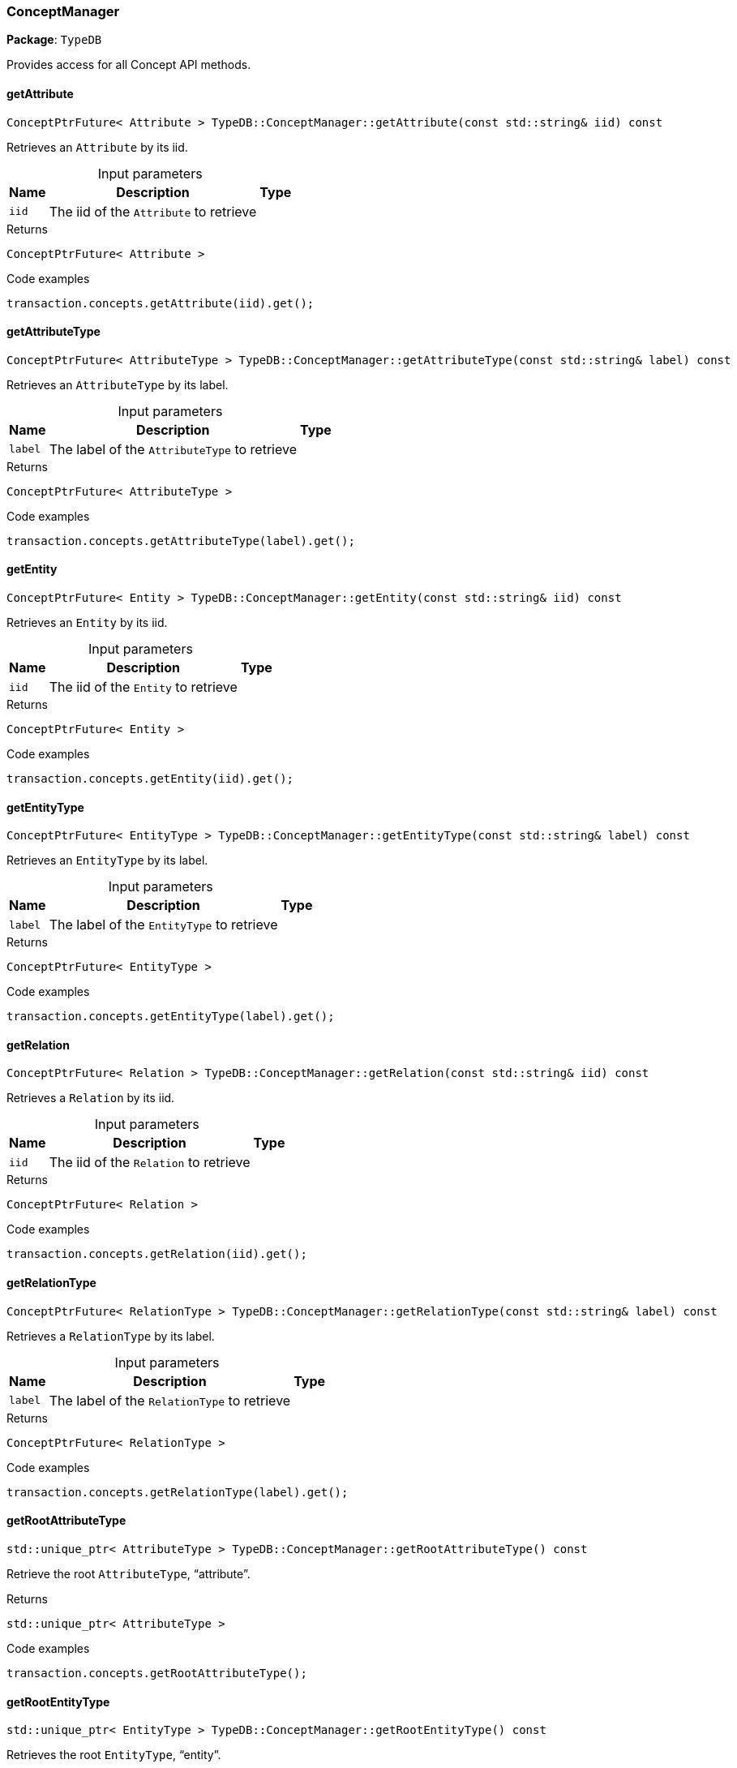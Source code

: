 [#_ConceptManager]
=== ConceptManager

*Package*: `TypeDB`



Provides access for all Concept API methods.

// tag::methods[]
[#_ConceptPtrFuture__Attribute___TypeDBConceptManagergetAttribute___const_stdstring__iid___const]
==== getAttribute

[source,cpp]
----
ConceptPtrFuture< Attribute > TypeDB::ConceptManager::getAttribute(const std::string& iid) const
----



Retrieves an ``Attribute`` by its iid.


[caption=""]
.Input parameters
[cols="~,~,~"]
[options="header"]
|===
|Name |Description |Type
a| `iid` a| The iid of the ``Attribute`` to retrieve a| 
|===

[caption=""]
.Returns
`ConceptPtrFuture< Attribute >`

[caption=""]
.Code examples
[source,cpp]
----
transaction.concepts.getAttribute(iid).get();
----

[#_ConceptPtrFuture__AttributeType___TypeDBConceptManagergetAttributeType___const_stdstring__label___const]
==== getAttributeType

[source,cpp]
----
ConceptPtrFuture< AttributeType > TypeDB::ConceptManager::getAttributeType(const std::string& label) const
----



Retrieves an ``AttributeType`` by its label.


[caption=""]
.Input parameters
[cols="~,~,~"]
[options="header"]
|===
|Name |Description |Type
a| `label` a| The label of the ``AttributeType`` to retrieve a| 
|===

[caption=""]
.Returns
`ConceptPtrFuture< AttributeType >`

[caption=""]
.Code examples
[source,cpp]
----
transaction.concepts.getAttributeType(label).get();
----

[#_ConceptPtrFuture__Entity___TypeDBConceptManagergetEntity___const_stdstring__iid___const]
==== getEntity

[source,cpp]
----
ConceptPtrFuture< Entity > TypeDB::ConceptManager::getEntity(const std::string& iid) const
----



Retrieves an ``Entity`` by its iid.


[caption=""]
.Input parameters
[cols="~,~,~"]
[options="header"]
|===
|Name |Description |Type
a| `iid` a| The iid of the ``Entity`` to retrieve a| 
|===

[caption=""]
.Returns
`ConceptPtrFuture< Entity >`

[caption=""]
.Code examples
[source,cpp]
----
transaction.concepts.getEntity(iid).get();
----

[#_ConceptPtrFuture__EntityType___TypeDBConceptManagergetEntityType___const_stdstring__label___const]
==== getEntityType

[source,cpp]
----
ConceptPtrFuture< EntityType > TypeDB::ConceptManager::getEntityType(const std::string& label) const
----



Retrieves an ``EntityType`` by its label.


[caption=""]
.Input parameters
[cols="~,~,~"]
[options="header"]
|===
|Name |Description |Type
a| `label` a| The label of the ``EntityType`` to retrieve a| 
|===

[caption=""]
.Returns
`ConceptPtrFuture< EntityType >`

[caption=""]
.Code examples
[source,cpp]
----
transaction.concepts.getEntityType(label).get();
----

[#_ConceptPtrFuture__Relation___TypeDBConceptManagergetRelation___const_stdstring__iid___const]
==== getRelation

[source,cpp]
----
ConceptPtrFuture< Relation > TypeDB::ConceptManager::getRelation(const std::string& iid) const
----



Retrieves a ``Relation`` by its iid.


[caption=""]
.Input parameters
[cols="~,~,~"]
[options="header"]
|===
|Name |Description |Type
a| `iid` a| The iid of the ``Relation`` to retrieve a| 
|===

[caption=""]
.Returns
`ConceptPtrFuture< Relation >`

[caption=""]
.Code examples
[source,cpp]
----
transaction.concepts.getRelation(iid).get();
----

[#_ConceptPtrFuture__RelationType___TypeDBConceptManagergetRelationType___const_stdstring__label___const]
==== getRelationType

[source,cpp]
----
ConceptPtrFuture< RelationType > TypeDB::ConceptManager::getRelationType(const std::string& label) const
----



Retrieves a ``RelationType`` by its label.


[caption=""]
.Input parameters
[cols="~,~,~"]
[options="header"]
|===
|Name |Description |Type
a| `label` a| The label of the ``RelationType`` to retrieve a| 
|===

[caption=""]
.Returns
`ConceptPtrFuture< RelationType >`

[caption=""]
.Code examples
[source,cpp]
----
transaction.concepts.getRelationType(label).get();
----

[#_stdunique_ptr__AttributeType___TypeDBConceptManagergetRootAttributeType_____const]
==== getRootAttributeType

[source,cpp]
----
std::unique_ptr< AttributeType > TypeDB::ConceptManager::getRootAttributeType() const
----



Retrieve the root ``AttributeType``, “attribute”.


[caption=""]
.Returns
`std::unique_ptr< AttributeType >`

[caption=""]
.Code examples
[source,cpp]
----
transaction.concepts.getRootAttributeType();
----

[#_stdunique_ptr__EntityType___TypeDBConceptManagergetRootEntityType_____const]
==== getRootEntityType

[source,cpp]
----
std::unique_ptr< EntityType > TypeDB::ConceptManager::getRootEntityType() const
----



Retrieves the root ``EntityType``, “entity”.


[caption=""]
.Returns
`std::unique_ptr< EntityType >`

[caption=""]
.Code examples
[source,cpp]
----
transaction.concepts.getRootEntityType();
----

[#_stdunique_ptr__RelationType___TypeDBConceptManagergetRootRelationType_____const]
==== getRootRelationType

[source,cpp]
----
std::unique_ptr< RelationType > TypeDB::ConceptManager::getRootRelationType() const
----



Retrieve the root ``RelationType``, “relation”.


[caption=""]
.Returns
`std::unique_ptr< RelationType >`

[caption=""]
.Code examples
[source,cpp]
----
transaction.concepts.getRootRelationType();
----

[#_stdvector__DriverException___TypeDBConceptManagergetSchemaExceptions___]
==== getSchemaExceptions

[source,cpp]
----
std::vector< DriverException > TypeDB::ConceptManager::getSchemaExceptions()
----



Retrieves a list of all schema exceptions for the current transaction.


[caption=""]
.Returns
`std::vector< DriverException >`

[caption=""]
.Code examples
[source,cpp]
----
transaction.concepts.getSchemaExceptions();
----

[#_ConceptPtrFuture__AttributeType___TypeDBConceptManagerputAttributeType___const_stdstring__label__ValueType_valueType___const]
==== putAttributeType

[source,cpp]
----
ConceptPtrFuture< AttributeType > TypeDB::ConceptManager::putAttributeType(const std::string& label, ValueType valueType) const
----



Creates a new ``AttributeType`` if none exists with the given label, or retrieves the existing one.


[caption=""]
.Input parameters
[cols="~,~,~"]
[options="header"]
|===
|Name |Description |Type
a| `label` a| The label of the ``AttributeType`` to create or retrieve a| 
a| `valueType` a| The value type of the ``AttributeType`` to create a| 
|===

[caption=""]
.Returns
`ConceptPtrFuture< AttributeType >`

[caption=""]
.Code examples
[source,cpp]
----
transaction.concepts.putAttributeType(label, valueType).get();
----

[#_ConceptPtrFuture__EntityType___TypeDBConceptManagerputEntityType___const_stdstring__label___const]
==== putEntityType

[source,cpp]
----
ConceptPtrFuture< EntityType > TypeDB::ConceptManager::putEntityType(const std::string& label) const
----



Creates a new ``EntityType`` if none exists with the given label, otherwise retrieves the existing one.


[caption=""]
.Input parameters
[cols="~,~,~"]
[options="header"]
|===
|Name |Description |Type
a| `label` a| The label of the ``EntityType`` to create or retrieve a| 
|===

[caption=""]
.Returns
`ConceptPtrFuture< EntityType >`

[caption=""]
.Code examples
[source,cpp]
----
transaction.concepts.putEntityType(label).get();
----

[#_ConceptPtrFuture__RelationType___TypeDBConceptManagerputRelationType___const_stdstring__label___const]
==== putRelationType

[source,cpp]
----
ConceptPtrFuture< RelationType > TypeDB::ConceptManager::putRelationType(const std::string& label) const
----



Creates a new ``RelationType`` if none exists with the given label, otherwise retrieves the existing one.


[caption=""]
.Input parameters
[cols="~,~,~"]
[options="header"]
|===
|Name |Description |Type
a| `label` a| The label of the ``RelationType`` to create or retrieve a| 
|===

[caption=""]
.Returns
`ConceptPtrFuture< RelationType >`

[caption=""]
.Code examples
[source,cpp]
----
transaction.concepts.putRelationType(label).get();
----

// end::methods[]

